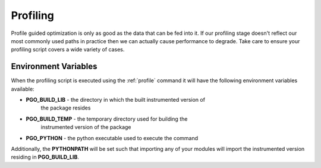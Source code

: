 
Profiling
=========

Profile guided optimization is only as good as the data that can be fed into
it. If our profiling stage doesn't reflect our most commonly used paths in
practice then we can actually cause performance to degrade. Take care to
ensure your profiling script covers a wide variety of cases.


Environment Variables
---------------------

When the profiling script is executed using the :ref:`profile` command it will
have the following environment variables available:

* **PGO_BUILD_LIB** - the directory in which the built instrumented version of
    the package resides
* **PGO_BUILD_TEMP** - the temporary directory used for building the
    instrumented version of the package
* **PGO_PYTHON** - the python executable used to execute the command

Additionally, the **PYTHONPATH** will be set such that importing any of your
modules will import the instrumented version residing in **PGO_BUILD_LIB**.
